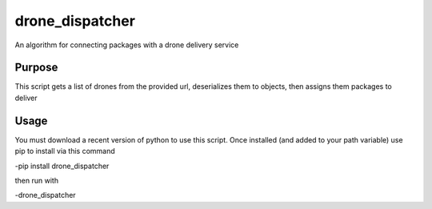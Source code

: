 drone_dispatcher
================

An algorithm for connecting packages with a drone delivery service


Purpose
-------
This script gets a list of drones from the provided url, deserializes them to objects, then assigns them packages to deliver

Usage
-----
You must download a recent version of python to use this script. Once installed (and added to your path variable) use pip to install via this command

-pip install drone_dispatcher

then run with 

-drone_dispatcher
